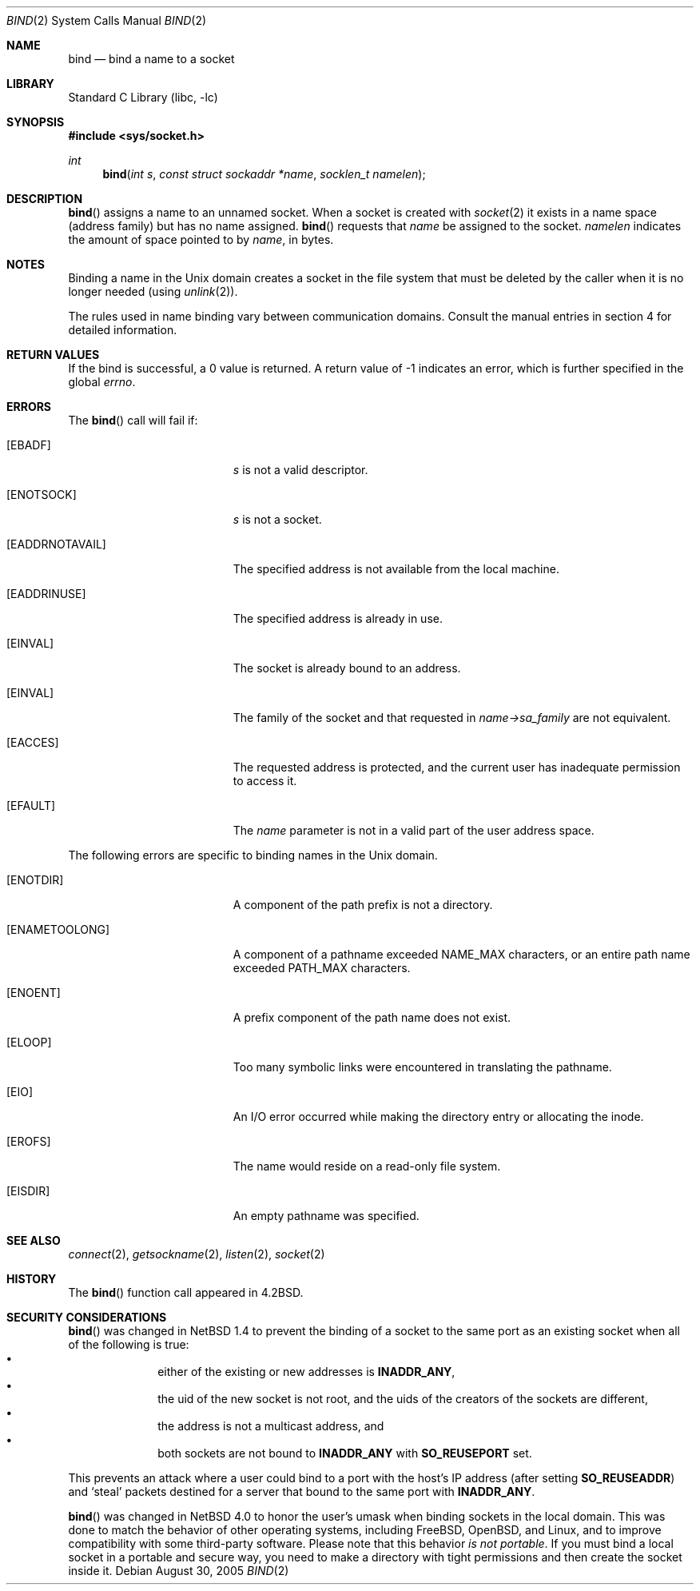 .\"	$NetBSD: bind.2,v 1.26 2005/09/10 22:27:39 wiz Exp $
.\"
.\" Copyright (c) 1983, 1993
.\"	The Regents of the University of California.  All rights reserved.
.\"
.\" Redistribution and use in source and binary forms, with or without
.\" modification, are permitted provided that the following conditions
.\" are met:
.\" 1. Redistributions of source code must retain the above copyright
.\"    notice, this list of conditions and the following disclaimer.
.\" 2. Redistributions in binary form must reproduce the above copyright
.\"    notice, this list of conditions and the following disclaimer in the
.\"    documentation and/or other materials provided with the distribution.
.\" 3. Neither the name of the University nor the names of its contributors
.\"    may be used to endorse or promote products derived from this software
.\"    without specific prior written permission.
.\"
.\" THIS SOFTWARE IS PROVIDED BY THE REGENTS AND CONTRIBUTORS ``AS IS'' AND
.\" ANY EXPRESS OR IMPLIED WARRANTIES, INCLUDING, BUT NOT LIMITED TO, THE
.\" IMPLIED WARRANTIES OF MERCHANTABILITY AND FITNESS FOR A PARTICULAR PURPOSE
.\" ARE DISCLAIMED.  IN NO EVENT SHALL THE REGENTS OR CONTRIBUTORS BE LIABLE
.\" FOR ANY DIRECT, INDIRECT, INCIDENTAL, SPECIAL, EXEMPLARY, OR CONSEQUENTIAL
.\" DAMAGES (INCLUDING, BUT NOT LIMITED TO, PROCUREMENT OF SUBSTITUTE GOODS
.\" OR SERVICES; LOSS OF USE, DATA, OR PROFITS; OR BUSINESS INTERRUPTION)
.\" HOWEVER CAUSED AND ON ANY THEORY OF LIABILITY, WHETHER IN CONTRACT, STRICT
.\" LIABILITY, OR TORT (INCLUDING NEGLIGENCE OR OTHERWISE) ARISING IN ANY WAY
.\" OUT OF THE USE OF THIS SOFTWARE, EVEN IF ADVISED OF THE POSSIBILITY OF
.\" SUCH DAMAGE.
.\"
.\"     @(#)bind.2	8.1 (Berkeley) 6/4/93
.\"
.Dd August 30, 2005
.Dt BIND 2
.Os
.Sh NAME
.Nm bind
.Nd bind a name to a socket
.Sh LIBRARY
.Lb libc
.Sh SYNOPSIS
.In sys/socket.h
.Ft int
.Fn bind "int s" "const struct sockaddr *name" "socklen_t namelen"
.Sh DESCRIPTION
.Fn bind
assigns a name to an unnamed socket.
When a socket is created
with
.Xr socket 2
it exists in a name space (address family)
but has no name assigned.
.Fn bind
requests that
.Fa name
be assigned to the socket.
.Fa namelen
indicates the amount of space pointed to by
.Fa name ,
in bytes.
.Sh NOTES
Binding a name in the
.Ux
domain creates a socket in the file
system that must be deleted by the caller when it is no longer
needed (using
.Xr unlink 2 ) .
.Pp
The rules used in name binding vary between communication domains.
Consult the manual entries in section 4 for detailed information.
.Sh RETURN VALUES
If the bind is successful, a 0 value is returned.
A return value of \-1 indicates an error, which is
further specified in the global
.Va errno .
.Sh ERRORS
The
.Fn bind
call will fail if:
.Bl -tag -width Er
.It Bq Er EBADF
.Fa s
is not a valid descriptor.
.It Bq Er ENOTSOCK
.Fa s
is not a socket.
.It Bq Er EADDRNOTAVAIL
The specified address is not available from the local machine.
.It Bq Er EADDRINUSE
The specified address is already in use.
.It Bq Er EINVAL
The socket is already bound to an address.
.It Bq Er EINVAL
The family of the socket and that requested in
.Fa name-\*[Gt]sa_family
are not equivalent.
.It Bq Er EACCES
The requested address is protected, and the current user
has inadequate permission to access it.
.It Bq Er EFAULT
The
.Fa name
parameter is not in a valid part of the user
address space.
.El
.Pp
The following errors are specific to binding names in the
.Ux
domain.
.Bl -tag -width Er
.It Bq Er ENOTDIR
A component of the path prefix is not a directory.
.It Bq Er ENAMETOOLONG
A component of a pathname exceeded
.Dv NAME_MAX
characters, or an entire path name exceeded
.Dv PATH_MAX
characters.
.It Bq Er ENOENT
A prefix component of the path name does not exist.
.It Bq Er ELOOP
Too many symbolic links were encountered in translating the pathname.
.It Bq Er EIO
An I/O error occurred while making the directory entry or allocating the inode.
.It Bq Er EROFS
The name would reside on a read-only file system.
.It Bq Er EISDIR
An empty pathname was specified.
.El
.Sh SEE ALSO
.Xr connect 2 ,
.Xr getsockname 2 ,
.Xr listen 2 ,
.Xr socket 2
.Sh HISTORY
The
.Fn bind
function call appeared in
.Bx 4.2 .
.Sh SECURITY CONSIDERATIONS
.Fn bind
was changed in
.Nx 1.4
to prevent the binding of a socket to the same port as an existing
socket when all of the following is true:
.Bl -bullet -compact -offset indent
.It
either of the existing or new addresses is
.Li INADDR_ANY ,
.It
the uid of the new socket is not root, and
the uids of the creators of the sockets are different,
.It
the address is not a multicast address, and
.It
both sockets are not bound to
.Li INADDR_ANY
with
.Li SO_REUSEPORT
set.
.El
.Pp
This prevents an attack where a user could bind to a port with
the host's IP address (after setting
.Li SO_REUSEADDR )
and
.Sq steal
packets destined for a server that bound to the
same port with
.Li INADDR_ANY .
.Pp
.Fn bind
was changed in
.Nx 4.0
to honor the user's umask when binding sockets in the local domain.
This was done to match the behavior of other operating systems,
including
.Fx ,
.Ox ,
and
Linux, and to improve compatibility with some third-party software.
Please note that this behavior
.Em is not portable .
If you must bind a local socket in a portable and secure way, you need
to make a directory with tight permissions and then create the socket
inside it.
